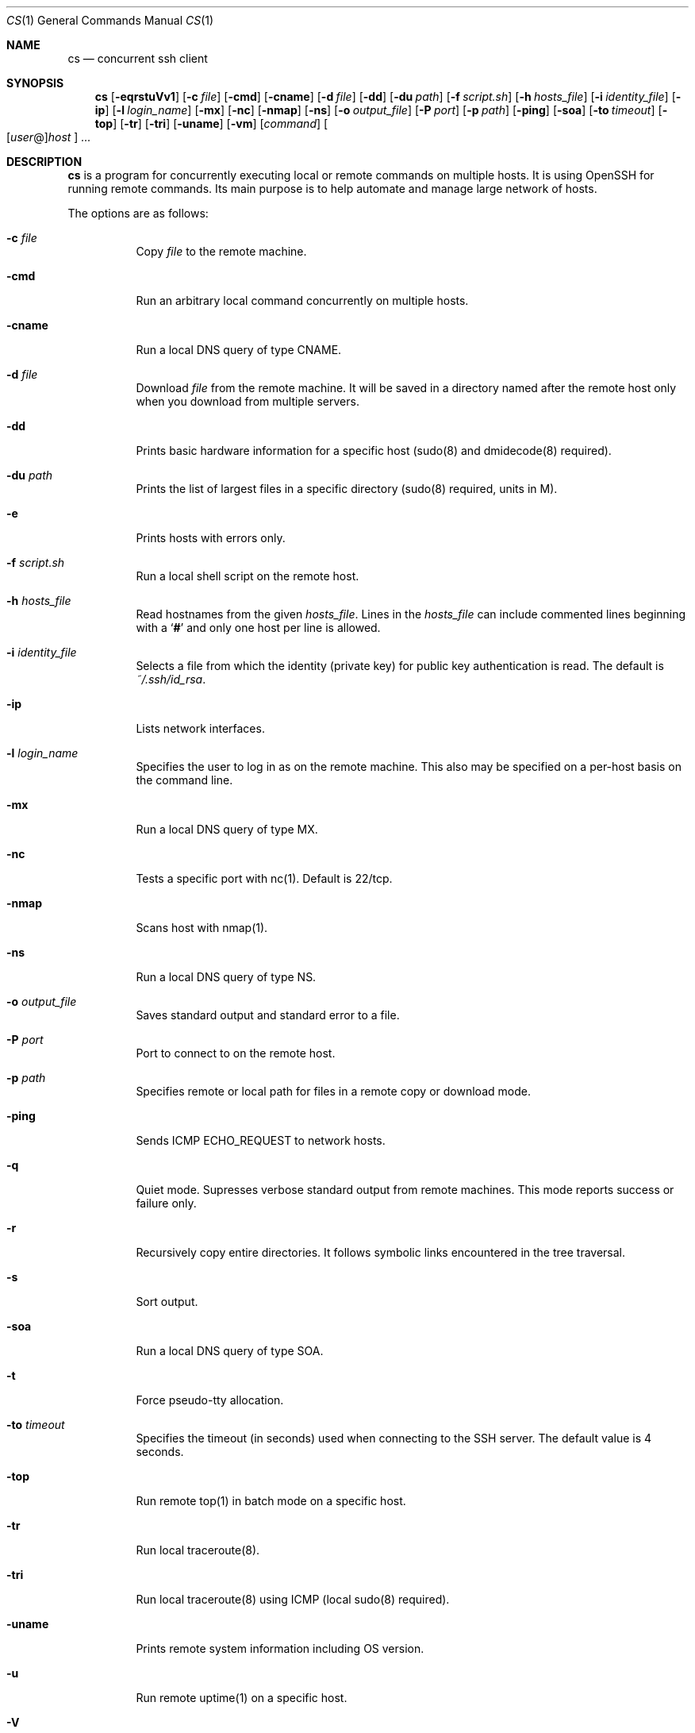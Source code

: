 .\" Copyright (c) 2014 Andy Kosela.  All rights reserved.
.\"
.\" Redistribution and use in source and binary forms, with or without
.\" modification, are permitted provided that the following conditions
.\" are met:
.\" 1. Redistributions of source code must retain the above copyright
.\"    notice, this list of conditions and the following disclaimer.
.\" 2. Redistributions in binary form must reproduce the above copyright
.\"   notice, this list of conditions and the following disclaimer in the
.\"   documentation and/or other materials provided with the distribution.
.\"
.\" THIS SOFTWARE IS PROVIDED BY THE AUTHOR AND CONTRIBUTORS ``AS IS'' AND
.\" ANY EXPRESS OR IMPLIED WARRANTIES, INCLUDING, BUT NOT LIMITED TO, THE
.\" IMPLIED WARRANTIES OF MERCHANTABILITY AND FITNESS FOR A PARTICULAR PURPOSE
.\" ARE DISCLAIMED.  IN NO EVENT SHALL THE AUTHOR OR CONTRIBUTORS BE LIABLE
.\" FOR ANY DIRECT, INDIRECT, INCIDENTAL, SPECIAL, EXEMPLARY, OR CONSEQUENTIAL
.\" DAMAGES (INCLUDING, BUT NOT LIMITED TO, PROCUREMENT OF SUBSTITUTE GOODS
.\" OR SERVICES; LOSS OF USE, DATA, OR PROFITS; OR BUSINESS INTERRUPTION)
.\" HOWEVER CAUSED AND ON ANY THEORY OF LIABILITY, WHETHER IN CONTRACT, STRICT
.\" LIABILITY, OR TORT (INCLUDING NEGLIGENCE OR OTHERWISE) ARISING IN ANY WAY
.\" OUT OF THE USE OF THIS SOFTWARE, EVEN IF ADVISED OF THE POSSIBILITY OF
.\" SUCH DAMAGE.
.Dd July 10, 2017
.Dt CS 1
.Os
.Sh NAME
.Nm cs
.Nd concurrent ssh client
.Sh SYNOPSIS
.Nm cs
.Bk -words
.Op Fl eqrstuVv1
.Op Fl c Ar file
.Op Fl cmd
.Op Fl cname
.Op Fl d Ar file
.Op Fl dd
.Op Fl du Ar path
.Op Fl f Ar script.sh
.Op Fl h Ar hosts_file
.Op Fl i Ar identity_file
.Op Fl ip
.Op Fl l Ar login_name
.Op Fl mx
.Op Fl nc
.Op Fl nmap
.Op Fl ns
.Op Fl o Ar output_file
.Op Fl P Ar port
.Op Fl p Ar path
.Op Fl ping
.Op Fl soa
.Op Fl to Ar timeout
.Op Fl top
.Op Fl tr
.Op Fl tri
.Op Fl uname
.Op Fl vm
.Op Ar command
.Sm off
.Oo
.Op Ar user No @
.Ar host
.Oc
.Sm on
.Ar ...
.Sh DESCRIPTION
.Nm
is a program for concurrently executing local or remote commands on
multiple hosts.
It is using OpenSSH for running remote commands.
Its main purpose is to help automate and manage large network of hosts.
.Pp
The options are as follows:
.Bl -tag -width Ds
.It Fl c Ar file
Copy
.Ar file
to the remote machine.
.It Fl cmd
Run an arbitrary local command concurrently on multiple hosts.
.It Fl cname
Run a local DNS query of type CNAME.
.It Fl d Ar file
Download
.Ar file
from the remote machine.
It will be saved in a directory named after the remote host only when
you download from multiple servers.
.It Fl dd
Prints basic hardware information for a specific host (sudo(8) and
dmidecode(8) required).
.It Fl du Ar path
Prints the list of largest files in a specific directory (sudo(8)
required, units in M).
.It Fl e
Prints hosts with errors only.
.It Fl f Ar script.sh
Run a local shell script on the remote host.
.It Fl h Ar hosts_file
Read hostnames from the given
.Ar hosts_file .
Lines in the
.Ar hosts_file
can include commented lines beginning with a
.Sq Li #
and only one host per line is allowed.
.It Fl i Ar identity_file
Selects a file from which the identity (private key) for public key
authentication is read.
The default is
.Ar ~/.ssh/id_rsa .
.It Fl ip
Lists network interfaces.
.It Fl l Ar login_name
Specifies the user to log in as on the remote machine.
This also may be specified on a per-host basis on the command line.
.It Fl mx
Run a local DNS query of type MX.
.It Fl nc
Tests a specific port with nc(1).
Default is 22/tcp.
.It Fl nmap
Scans host with nmap(1).
.It Fl ns
Run a local DNS query of type NS.
.It Fl o Ar output_file
Saves standard output and standard error to a file.
.It Fl P Ar port
Port to connect to on the remote host.
.It Fl p Ar path
Specifies remote or local path for files in a remote copy or download
mode.
.It Fl ping
Sends ICMP ECHO_REQUEST to network hosts.
.It Fl q
Quiet mode.
Supresses verbose standard output from remote machines.
This mode reports success or failure only.
.It Fl r
Recursively copy entire directories.
It follows symbolic links encountered in the tree traversal.
.It Fl s
Sort output.
.It Fl soa
Run a local DNS query of type SOA.
.It Fl t
Force pseudo-tty allocation.
.It Fl to Ar timeout
Specifies the timeout (in seconds) used when connecting to the SSH
server.
The default value is 4 seconds.
.It Fl top
Run remote top(1) in batch mode on a specific host.
.It Fl tr
Run local traceroute(8).
.It Fl tri
Run local traceroute(8) using ICMP (local sudo(8) required).
.It Fl uname
Prints remote system information including OS version.
.It Fl u
Run remote uptime(1) on a specific host.
.It Fl V
Displays the version number and exit.
.It Fl v
Verbose mode.
Causes
.Nm
to print debugging messages from ssh(1) about its progress.
This is helpful in debugging connection, authentication, and
configuration problems.
Multiple
.Fl v
options increase the verbosity.
The maximum is 3.
.It Fl vm
Run remote vmstat(8) on a specific host.
.It Fl 1
One line mode, useful for sorting output later.
.El
.Sh AUTHENTICATION
The default method for authentication is a public key authentication
which serves its purpose when dealing with multiple hosts.
You can read more about public key authentication in
.Xr ssh 1 .
.Sh EXIT STATUS
.Ex -std cs
.Sh EXAMPLES
Run a series of commands on hosts foo and bar:
.Pp
.Dl $ cs 'uptime; uname -a' foo bar
.Pp
Run a command on multiple hosts specified in a hosts_file:
.Pp
.Dl $ cs -h hosts_file uptime
.Pp
Run a local shell script on multiple hosts:
.Pp
.Dl $ cs -f script.sh foo{1..100}
.Pp
Run a local shell script with sudo(8) on multiple hosts:
.Pp
.Dl $ cs -t -f script.sh foo{1..100}
.Pp
Copy file to multiple hosts using a specific remote path:
.Pp
.Dl $ cs -c file -h hosts_file -p /foo/bar
.Pp
Download file from host:~ foo to a current working directory:
.Pp
.Dl $ cs -d file foo
.Pp
Download recursively files from /foo/bar from multiple hosts to a
specific local path /tmp with subdirectories named after remote hosts:
.Pp
.Dl $ cs -r -d '/foo/bar/*' -h hosts_file -p /tmp
.Pp
Run a command on multiple hosts and sort the output:
.Pp
.Dl $ cs -1 -h hosts_file 'free -m | grep Swap' | sort -rnk4 | head
.Pp
Run local ping(1) on multiple hosts:
.Pp
.Dl $ cs -ping foo{1..100}
.Pp
Show name and size of all files matching the glob pattern:
.Pp
.Dl $ cs -du '/var/log/mes*' foo{1..100}
.Sh SEE ALSO
.Xr scp 1 ,
.Xr ssh 1 ,
.Xr ssh_config 5 ,
.Xr sudo 8
.Sh AUTHORS
.An Andy Kosela Aq akosela@andykosela.com
